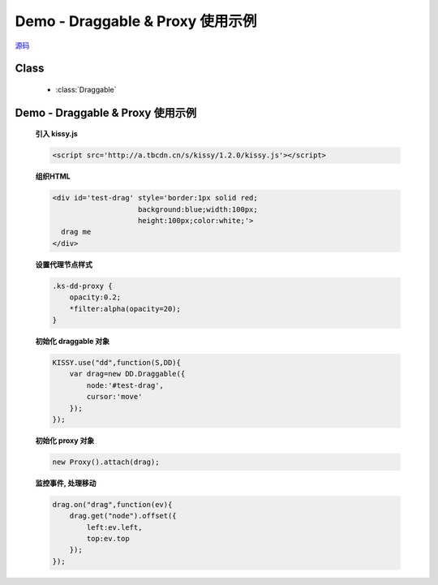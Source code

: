 ﻿.. currentmodule:: DD

Demo - Draggable & Proxy 使用示例
=====================================================

.. versionadded:: 1.2

|  `源码 <https://github.com/kissyteam/kissy/tree/master/src/dd/draggable.js>`_


Class
-----------------------------------------------

  * :class:`Draggable`

Demo - Draggable & Proxy 使用示例
----------------------------------------------

    .. raw:: html

        <iframe width="100%" height="200" class="iframe-demo" src="../../../static/demo/dd/demo1.html"></iframe>


    **引入 kissy.js**

    .. code-block:: html

        <script src='http://a.tbcdn.cn/s/kissy/1.2.0/kissy.js'></script>


    **组织HTML**

    .. code-block:: html

        <div id='test-drag' style='border:1px solid red;
                            background:blue;width:100px;
                            height:100px;color:white;'>
          drag me
        </div>
    
    **设置代理节点样式**

    .. code-block:: html

        .ks-dd-proxy {
            opacity:0.2;
            *filter:alpha(opacity=20);
        }

    
    **初始化 draggable 对象**

    .. code-block:: javascript

        KISSY.use("dd",function(S,DD){
            var drag=new DD.Draggable({
                node:'#test-drag',
                cursor:'move'
            });
        });

    **初始化 proxy 对象**

    .. code-block:: javascript

        new Proxy().attach(drag);


    **监控事件, 处理移动**

    .. code-block:: javascript

        drag.on("drag",function(ev){
            drag.get("node").offset({
                left:ev.left,
                top:ev.top
            });
        });